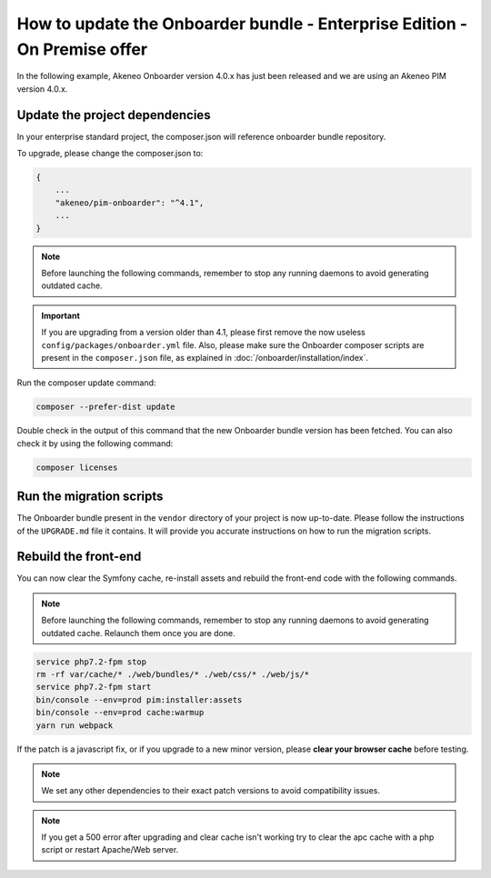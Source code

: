 How to update the Onboarder bundle - Enterprise Edition - On Premise offer
==========================================================================

In the following example, Akeneo Onboarder version 4.0.x has just been released and we are using an Akeneo PIM version 4.0.x.


Update the project dependencies
-------------------------------

In your enterprise standard project, the composer.json will reference onboarder bundle repository.

To upgrade, please change the composer.json to:

.. code-block:: javascript

    {
        ...
        "akeneo/pim-onboarder": "^4.1",
        ...
    }

.. note::

    Before launching the following commands, remember to stop any running daemons to avoid generating outdated cache.

.. important::

    If you are upgrading from a version older than 4.1, please first remove the now useless ``config/packages/onboarder.yml`` file.
    Also, please make sure the Onboarder composer scripts are present in the ``composer.json`` file, as explained in :doc:`/onboarder/installation/index`.

Run the composer update command:

.. code-block:: bash

    composer --prefer-dist update

Double check in the output of this command that the new Onboarder bundle version has been fetched. You can also check it by using the following command:

.. code-block:: bash

    composer licenses


Run the migration scripts
-------------------------

The Onboarder bundle present in the ``vendor`` directory of your project is now up-to-date. Please follow the
instructions of the ``UPGRADE.md`` file it contains. It will provide you accurate instructions on how to run the
migration scripts.


Rebuild the front-end
---------------------

You can now clear the Symfony cache, re-install assets and rebuild the front-end code with the following commands.

.. note::

    Before launching the following commands, remember to stop any running daemons to avoid generating outdated cache.
    Relaunch them once you are done.

.. code-block:: bash

    service php7.2-fpm stop
    rm -rf var/cache/* ./web/bundles/* ./web/css/* ./web/js/*
    service php7.2-fpm start
    bin/console --env=prod pim:installer:assets
    bin/console --env=prod cache:warmup
    yarn run webpack

If the patch is a javascript fix, or if you upgrade to a new minor version, please **clear your browser cache** before testing.

.. note::

    We set any other dependencies to their exact patch versions to avoid compatibility issues.

.. note::

    If you get a 500 error after upgrading and clear cache isn't working try to clear the apc cache with a php script or restart Apache/Web server.
